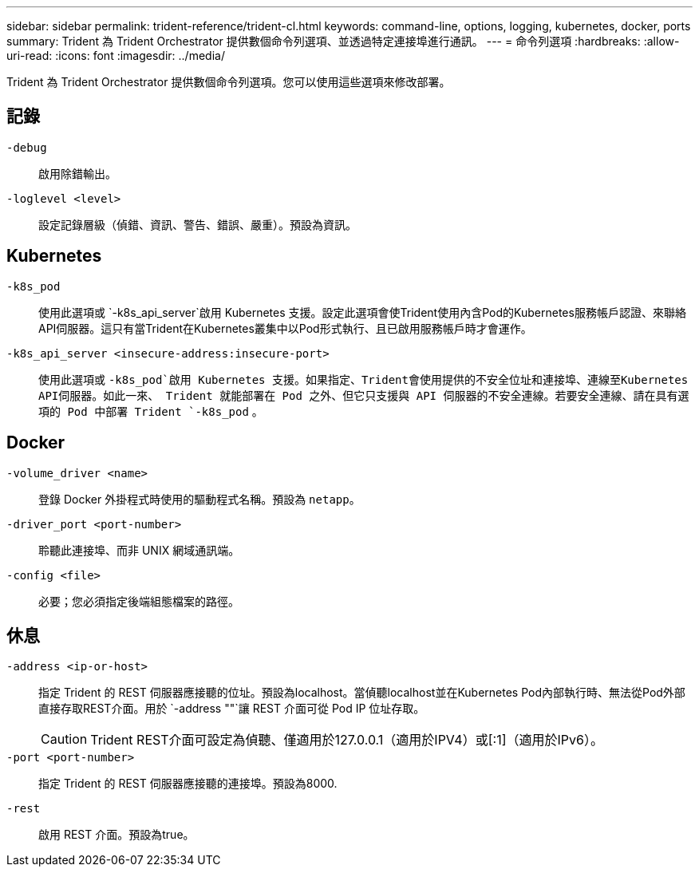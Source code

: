---
sidebar: sidebar 
permalink: trident-reference/trident-cl.html 
keywords: command-line, options, logging, kubernetes, docker, ports 
summary: Trident 為 Trident Orchestrator 提供數個命令列選項、並透過特定連接埠進行通訊。 
---
= 命令列選項
:hardbreaks:
:allow-uri-read: 
:icons: font
:imagesdir: ../media/


[role="lead"]
Trident 為 Trident Orchestrator 提供數個命令列選項。您可以使用這些選項來修改部署。



== 記錄

`-debug`:: 啟用除錯輸出。
`-loglevel <level>`:: 設定記錄層級（偵錯、資訊、警告、錯誤、嚴重）。預設為資訊。




== Kubernetes

`-k8s_pod`:: 使用此選項或 `-k8s_api_server`啟用 Kubernetes 支援。設定此選項會使Trident使用內含Pod的Kubernetes服務帳戶認證、來聯絡API伺服器。這只有當Trident在Kubernetes叢集中以Pod形式執行、且已啟用服務帳戶時才會運作。
`-k8s_api_server <insecure-address:insecure-port>`:: 使用此選項或 `-k8s_pod`啟用 Kubernetes 支援。如果指定、Trident會使用提供的不安全位址和連接埠、連線至Kubernetes API伺服器。如此一來、 Trident 就能部署在 Pod 之外、但它只支援與 API 伺服器的不安全連線。若要安全連線、請在具有選項的 Pod 中部署 Trident `-k8s_pod` 。




== Docker

`-volume_driver <name>`:: 登錄 Docker 外掛程式時使用的驅動程式名稱。預設為 `netapp`。
`-driver_port <port-number>`:: 聆聽此連接埠、而非 UNIX 網域通訊端。
`-config <file>`:: 必要；您必須指定後端組態檔案的路徑。




== 休息

`-address <ip-or-host>`:: 指定 Trident 的 REST 伺服器應接聽的位址。預設為localhost。當偵聽localhost並在Kubernetes Pod內部執行時、無法從Pod外部直接存取REST介面。用於 `-address ""`讓 REST 介面可從 Pod IP 位址存取。
+
--

CAUTION: Trident REST介面可設定為偵聽、僅適用於127.0.0.1（適用於IPV4）或[:1]（適用於IPv6）。

--
`-port <port-number>`:: 指定 Trident 的 REST 伺服器應接聽的連接埠。預設為8000.
`-rest`:: 啟用 REST 介面。預設為true。


